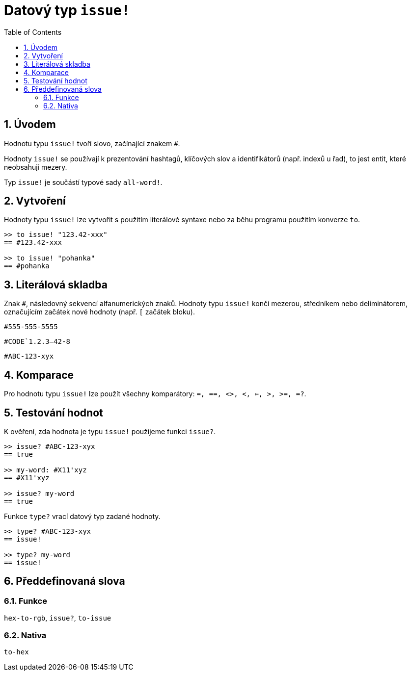 = Datový typ `issue!`
:toc:
:numbered:

== Úvodem

Hodnotu typu `issue!` tvoří slovo, začínající znakem `#`. 

Hodnoty `issue!` se používají k prezentování hashtagů, klíčových slov a identifikátorů (např. indexů u řad), to jest entit, které neobsahují mezery.

Typ `issue!` je součástí typové sady `all-word!`.


== Vytvoření

Hodnoty typu `issue!` lze vytvořit s použitím literálové syntaxe nebo za běhu programu použitím konverze `to`.



```red
>> to issue! "123.42-xxx"
== #123.42-xxx

>> to issue! "pohanka"
== #pohanka
```


== Literálová skladba

Znak `#`, následovný sekvencí alfanumerických znaků. Hodnoty typu `issue!` končí mezerou, středníkem nebo deliminátorem, označujícím začátek nové hodnoty (např. `[` začátek bloku).

`#555-555-5555`

`#CODE`1.2.3--42-8`

`#ABC-123-xyx`


== Komparace

Pro hodnotu typu `issue!` lze použít všechny komparátory: `=, ==, <>, <, <=, >, >=, =?`. 


== Testování hodnot

K ověření, zda hodnota je typu `issue!` použijeme funkci `issue?`.

```red
>> issue? #ABC-123-xyx
== true

>> my-word: #X11'xyz
== #X11'xyz

>> issue? my-word
== true
```

Funkce `type?` vrací datový typ zadané hodnoty.


```red
>> type? #ABC-123-xyx
== issue!

>> type? my-word
== issue!
```

== Předdefinovaná slova

=== Funkce

`hex-to-rgb`, `issue?`, `to-issue`

=== Nativa

`to-hex`
